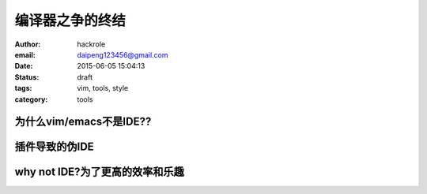 编译器之争的终结
================

:author: hackrole
:email: daipeng123456@gmail.com
:date: 2015-06-05 15:04:13
:status: draft
:tags: vim, tools, style
:category: tools

为什么vim/emacs不是IDE??
------------------------


插件导致的伪IDE
---------------


why not IDE?为了更高的效率和乐趣
--------------------------------

